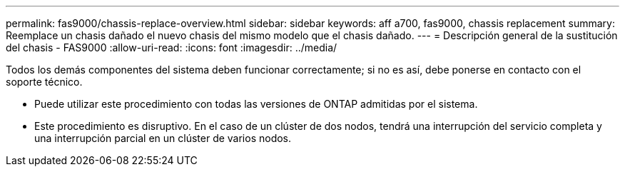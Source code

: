 ---
permalink: fas9000/chassis-replace-overview.html 
sidebar: sidebar 
keywords: aff a700, fas9000, chassis replacement 
summary: Reemplace un chasis dañado el nuevo chasis del mismo modelo que el chasis dañado. 
---
= Descripción general de la sustitución del chasis - FAS9000
:allow-uri-read: 
:icons: font
:imagesdir: ../media/


[role="lead"]
Todos los demás componentes del sistema deben funcionar correctamente; si no es así, debe ponerse en contacto con el soporte técnico.

* Puede utilizar este procedimiento con todas las versiones de ONTAP admitidas por el sistema.
* Este procedimiento es disruptivo. En el caso de un clúster de dos nodos, tendrá una interrupción del servicio completa y una interrupción parcial en un clúster de varios nodos.

